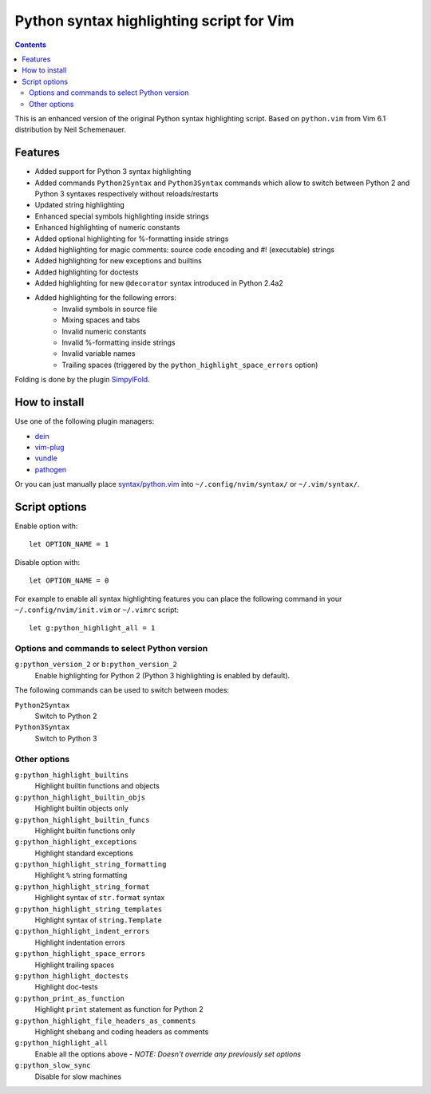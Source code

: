 Python syntax highlighting script for Vim
=========================================

.. contents::

This is an enhanced version of the original Python syntax highlighting script. Based on
``python.vim`` from Vim 6.1 distribution by Neil Schemenauer.

Features
--------

- Added support for Python 3 syntax highlighting
- Added commands ``Python2Syntax`` and ``Python3Syntax`` commands which allow to switch
  between Python 2 and Python 3 syntaxes respectively without reloads/restarts
- Updated string highlighting
- Enhanced special symbols highlighting inside strings
- Enhanced highlighting of numeric constants
- Added optional highlighting for %-formatting inside strings
- Added highlighting for magic comments: source code encoding and #! (executable) strings
- Added highlighting for new exceptions and builtins
- Added highlighting for doctests
- Added highlighting for new ``@decorator`` syntax introduced in Python 2.4a2
- Added highlighting for the following errors:
    - Invalid symbols in source file
    - Mixing spaces and tabs
    - Invalid numeric constants
    - Invalid %-formatting inside strings
    - Invalid variable names
    - Trailing spaces (triggered by the ``python_highlight_space_errors`` option)

Folding is done by the plugin `SimpylFold <https://github.com/tmhedberg/SimpylFold>`_.

How to install
--------------

Use one of the following plugin managers:

- `dein <https://github.com/Shougo/dein.vim>`_
- `vim-plug <https://github.com/junegunn/vim-plug>`_
- `vundle <https://github.com/VundleVim/Vundle.vim>`_
- `pathogen <https://github.com/tpope/vim-pathogen>`_

Or you can just manually place `syntax/python.vim
<https://github.com/vim-python/python-syntax/blob/master/syntax/python.vim>`_
into ``~/.config/nvim/syntax/`` or ``~/.vim/syntax/``.

Script options
--------------

Enable option with::

    let OPTION_NAME = 1

Disable option with::

    let OPTION_NAME = 0

For example to enable all syntax highlighting features you can place the
following command in your ``~/.config/nvim/init.vim`` or ``~/.vimrc`` script::

    let g:python_highlight_all = 1

Options and commands to select Python version
~~~~~~~~~~~~~~~~~~~~~~~~~~~~~~~~~~~~~~~~~~~~~

``g:python_version_2`` or ``b:python_version_2``
    Enable highlighting for Python 2 (Python 3 highlighting is enabled by
    default).

The following commands can be used to switch between modes:

``Python2Syntax``
    Switch to Python 2
``Python3Syntax``
    Switch to Python 3

Other options
~~~~~~~~~~~~~

``g:python_highlight_builtins``
    Highlight builtin functions and objects
``g:python_highlight_builtin_objs``
    Highlight builtin objects only
``g:python_highlight_builtin_funcs``
    Highlight builtin functions only
``g:python_highlight_exceptions``
    Highlight standard exceptions
``g:python_highlight_string_formatting``
    Highlight ``%`` string formatting
``g:python_highlight_string_format``
    Highlight syntax of ``str.format`` syntax
``g:python_highlight_string_templates``
    Highlight syntax of ``string.Template``
``g:python_highlight_indent_errors``
    Highlight indentation errors
``g:python_highlight_space_errors``
    Highlight trailing spaces
``g:python_highlight_doctests``
    Highlight doc-tests
``g:python_print_as_function``
    Highlight ``print`` statement as function for Python 2
``g:python_highlight_file_headers_as_comments``
    Highlight shebang and coding headers as comments
``g:python_highlight_all``
    Enable all the options above - *NOTE: Doesn't override any previously set options*
``g:python_slow_sync``
    Disable for slow machines

